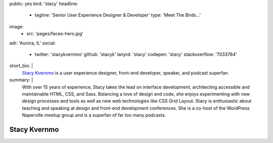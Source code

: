 public: yes
bird: 'stacy'
headline:
  - tagline: 'Senior User Experience Designer & Developer'
    type: 'Meet The Birds…'
image:
  - src: 'pages/faces-hero.jpg'
adr: 'Aurora, IL'
social:
  - twitter: 'stacykvernmo'
    github: 'stacyk'
    lanyrd: 'stacy'
    codepen: 'stacy'
    stackoverflow: '7033764'
short_bio: |
  `Stacy Kvernmo`_
  is a user experience designer,
  front-end developer,
  speaker,
  and podcast superfan.

  .. _Stacy Kvernmo: /birds/#bird-stacy
summary: |
  With over 15 years of experience,
  Stacy takes the lead on interface development,
  architecting accessible and maintainable
  HTML, CSS, and Sass.
  Balancing a love of design and code,
  she enjoys experimenting with new design processes and tools
  as well as new web technologies like CSS Grid Layout.
  Stacy is enthusiastic about teaching and speaking
  at design and front-end development conferences.
  She is a co-host of the WordPress Naperville meetup group
  and is a superfan of far too many podcasts.


Stacy Kvernmo
=============

